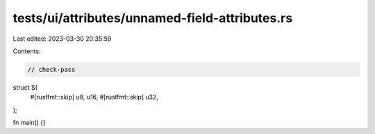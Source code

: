 tests/ui/attributes/unnamed-field-attributes.rs
===============================================

Last edited: 2023-03-30 20:35:59

Contents:

.. code-block:: rs

    // check-pass

struct S(
    #[rustfmt::skip] u8,
    u16,
    #[rustfmt::skip] u32,
);

fn main() {}


